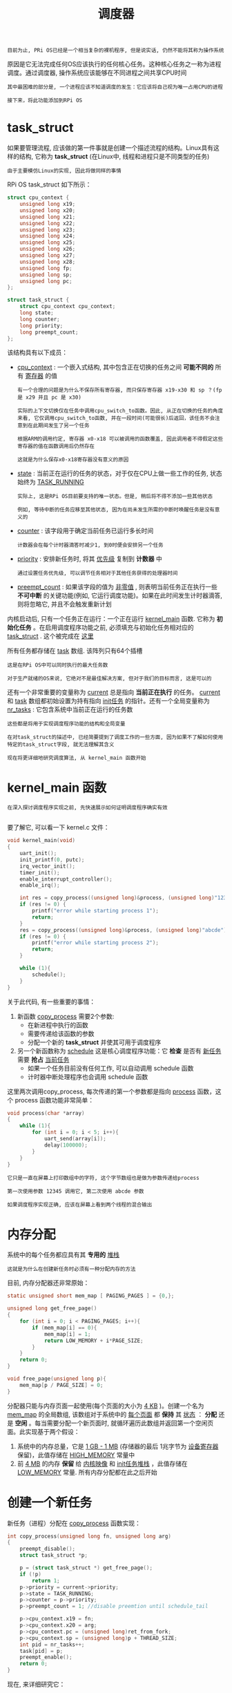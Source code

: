 #+TITLE: 调度器
#+HTML_HEAD: <link rel="stylesheet" type="text/css" href="../css/main.css" />
#+HTML_LINK_HOME: ./scheduler.html
#+OPTIONS: num:nil timestamp:nil ^:nil

#+begin_example
  目前为止, PRi OS已经是一个相当复杂的裸机程序, 但是说实话, 仍然不能将其称为操作系统
#+end_example

原因是它无法完成任何OS应该执行的任何核心任务。这种核心任务之一称为进程调度。通过调度器, 操作系统应该能够在不同进程之间共享CPU时间

#+begin_example
  其中最困难的部分是, 一个进程应该不知道调度的发生：它应该将自己视为唯一占用CPU的进程

  接下来，将此功能添加到RPi OS
#+end_example
* task_struct
如果要管理流程, 应该做的第一件事就是创建一个描述流程的结构。Linux具有这样的结构, 它称为 *task_struct* (在Linux中, 线程和进程只是不同类型的任务)

#+begin_example
  由于主要模仿Linux的实现, 因此将做同样的事情
#+end_example

RPi OS task_struct 如下所示：

#+begin_src c 
  struct cpu_context {
	  unsigned long x19;
	  unsigned long x20;
	  unsigned long x21;
	  unsigned long x22;
	  unsigned long x23;
	  unsigned long x24;
	  unsigned long x25;
	  unsigned long x26;
	  unsigned long x27;
	  unsigned long x28;
	  unsigned long fp;
	  unsigned long sp;
	  unsigned long pc;
  };

  struct task_struct {
	  struct cpu_context cpu_context;
	  long state;
	  long counter;
	  long priority;
	  long preempt_count;
  };
#+end_src

该结构具有以下成员：
+ _cpu_context_ : 一个嵌入式结构, 其中包含正在切换的任务之间 *可能不同的* 所有 _寄存器_ 的值
  #+begin_example
    有一个合理的问题是为什么不保存所有寄存器, 而只保存寄存器 x19-x30 和 sp ？(fp 是 x29 并且 pc 是 x30)

    实际的上下文切换仅在任务中调用cpu_switch_to函数。因此, 从正在切换的任务的角度来看, 它仅调用cpu_switch_to函数, 并在一段时间(可能很长)后返回，该任务不会注意到在此期间发生了另一个任务

    根据ARM的调用约定, 寄存器 x0-x18 可以被调用的函数覆盖, 因此调用者不得假定这些寄存器的值在函数调用后仍然存在

    这就是为什么保存x0-x18寄存器没有意义的原因
  #+end_example
+ _state_ : 当前正在运行的任务的状态，对于仅在CPU上做一些工作的任务, 状态始终为 [[https://github.com/s-matyukevich/raspberry-pi-os/blob/master/src/lesson04/include/sched.h#L15][TASK_RUNNING]]
  #+begin_example
    实际上, 这是RPi OS目前要支持的唯一状态。但是, 稍后将不得不添加一些其他状态

    例如, 等待中断的任务应移至其他状态, 因为在尚未发生所需的中断时唤醒任务是没有意义的
  #+end_example
+ _counter_ : 该字段用于确定当前任务已运行多长时间
  #+begin_example
    计数器会在每个计时器滴答时减少1, 到0时便会安排另一个任务
  #+end_example
+ _priority_ : 安排新任务时, 将其 _优先级_ 复制到 *计数器* 中
  #+begin_example
    通过设置任务优先级, 可以调节任务相对于其他任务获得的处理器时间
  #+end_example
+ _preempt_count_ : 如果该字段的值为 _非零值_ , 则表明当前任务正在执行一些 *不可中断* 的关键功能(例如, 它运行调度功能)。如果在此时间发生计时器滴答, 则将忽略它, 并且不会触发重新计划


内核启动后, 只有一个任务正在运行：一个正在运行 [[https://github.com/s-matyukevich/raspberry-pi-os/blob/master/src/lesson04/src/kernel.c#L19][kernel_main]] 函数. 它称为 *初始化任务* 。在启用调度程序功能之前, 必须填充与初始化任务相对应的 _task_struct_ . 这个被完成在 [[https://github.com/s-matyukevich/raspberry-pi-os/blob/master/src/lesson04/include/sched.h#L53][这里]] 

所有任务都存储在 [[https://github.com/s-matyukevich/raspberry-pi-os/blob/master/src/lesson04/src/sched.c#L7][task]] 数组. 该阵列只有64个插槽

#+begin_example
  这是在RPi OS中可以同时执行的最大任务数

  对于生产就绪的OS来说, 它绝对不是最佳解决方案, 但对于我们的目标而言, 这是可以的
#+end_example

还有一个非常重要的变量称为 [[https://github.com/s-matyukevich/raspberry-pi-os/blob/master/src/lesson04/src/sched.c#L6][current]] 总是指向 *当前正在执行* 的任务。 _current_  和 _task_ 数组都初始设置为持有指向 _init任务_ 的指针。还有一个全局变量称为 [[https://github.com/s-matyukevich/raspberry-pi-os/blob/master/src/lesson04/src/sched.c#L8][nr_tasks]] : 它包含系统中当前正在运行的任务数

#+begin_example
  这些都是将用于实现调度程序功能的结构和全局变量

  在对task_struct的描述中, 已经简要提到了调度工作的一些方面, 因为如果不了解如何使用特定的task_struct字段, 就无法理解其含义

  现在将更详细地研究调度算法, 从 kernel_main 函数开始
#+end_example
* kernel_main 函数
#+begin_example
  在深入探讨调度程序实现之前, 先快速展示如何证明调度程序确实有效

#+end_example

要了解它, 可以看一下 kernel.c 文件：

#+begin_src c 
  void kernel_main(void)
  {
	  uart_init();
	  init_printf(0, putc);
	  irq_vector_init();
	  timer_init();
	  enable_interrupt_controller();
	  enable_irq();

	  int res = copy_process((unsigned long)&process, (unsigned long)"12345");
	  if (res != 0) {
		  printf("error while starting process 1");
		  return;
	  }
	  res = copy_process((unsigned long)&process, (unsigned long)"abcde");
	  if (res != 0) {
		  printf("error while starting process 2");
		  return;
	  }

	  while (1){
		  schedule();
	  }
  }
#+end_src


关于此代码, 有一些重要的事情：
1. 新函数 _copy_process_ 需要2个参数:
   + 在新进程中执行的函数
   + 需要传递给该函数的参数
   + 分配一个新的 *task_struct* 并使其可用于调度程序 
2. 另一个新函数称为 _schedule_ 这是核心调度程序功能：它 *检查* 是否有 _新任务_ 需要 *抢占* _当前任务_ 
   + 如果一个任务目前没有任何工作, 可以自动调用 schedule 函数
   + 计时器中断处理程序也会调用 schedule 函数

这里两次调用copy_process, 每次传递的第一个参数都是指向 _process_ 函数，这个 process 函数功能非常简单：

#+begin_src c 
  void process(char *array)
  {
	  while (1){
		  for (int i = 0; i < 5; i++){
			  uart_send(array[i]);
			  delay(100000);
		  }
	  }
  }
#+end_src

#+begin_example
  它只是一直在屏幕上打印数组中的字符, 这个字节数组也是做为参数传递给process

  第一次使用参数 12345 调用它, 第二次使用 abcde 参数

  如果调度程序实现正确, 应该在屏幕上看到两个线程的混合输出
#+end_example
* 内存分配
系统中的每个任务都应具有其 *专用的* _堆栈_

#+begin_example
  这就是为什么在创建新任务时必须有一种分配内存的方法
#+end_example

目前, 内存分配器还非常原始：

#+begin_src c 
  static unsigned short mem_map [ PAGING_PAGES ] = {0,};

  unsigned long get_free_page()
  {
	  for (int i = 0; i < PAGING_PAGES; i++){
		  if (mem_map[i] == 0){
			  mem_map[i] = 1;
			  return LOW_MEMORY + i*PAGE_SIZE;
		  }
	  }
	  return 0;
  }

  void free_page(unsigned long p){
	  mem_map[p / PAGE_SIZE] = 0;
  }
#+end_src

分配器只能与内存页面一起使用(每个页面的大小为 _4 KB_ )。创建一个名为 _mem_map_ 的全局数组, 该数组对于系统中的 _每个页面_ 都 *保持* 其 _状态_ ： *分配* 还是 *空闲* 。每当需要分配一个新页面时, 就循环遍历此数组并返回第一个空闲页面。此实现基于两个假设：
1. 系统中的内存总量，它是 _1 GB - 1 MB_ (存储器的最后 1兆字节为 _设备寄存器_ 保留)，此值存储在 _HIGH_MEMORY_ 常量中
2. 前 _4 MB_ 的内存 *保留* 给 _内核映像_ 和 _init任务堆栈_ ，此值存储在 _LOW_MEMORY_ 常量. 所有内存分配都在此之后开始
* 创建一个新任务
新任务（进程）分配在 _copy_process_ 函数实现：

#+begin_src c 
  int copy_process(unsigned long fn, unsigned long arg)
  {
	  preempt_disable();
	  struct task_struct *p;

	  p = (struct task_struct *) get_free_page();
	  if (!p)
		  return 1;
	  p->priority = current->priority;
	  p->state = TASK_RUNNING;
	  p->counter = p->priority;
	  p->preempt_count = 1; //disable preemtion until schedule_tail

	  p->cpu_context.x19 = fn;
	  p->cpu_context.x20 = arg;
	  p->cpu_context.pc = (unsigned long)ret_from_fork;
	  p->cpu_context.sp = (unsigned long)p + THREAD_SIZE;
	  int pid = nr_tasks++;
	  task[pid] = p;
	  preempt_enable();
	  return 0;
  }
#+end_src

现在, 来详细研究它：

#+begin_src c 
  preempt_disable();
  struct task_struct *p;
#+end_src

该函数从禁用抢占和为新任务分配指针开始。抢占被禁用, 是因为不想在 copy_process 函数中间将其重新安排到其他任务

#+begin_src c 
  p = (struct task_struct *) get_free_page();
  if (!p)
	  return 1;
#+end_src

接下来, 分配一个新页面。在此页面的底部, 为新创建的任务放置 _task_struct_ ，该页面的其余部分将用作 *任务堆栈*

#+begin_src c 
  p->priority = current->priority;
  p->state = TASK_RUNNING;
  p->counter = p->priority;
  p->preempt_count = 1; //disable preemtion until schedule_tail
#+end_src

分配好task_struct之后, 可以初始化其属性：
+ 优先级和初始计数器是根据当前任务优先级设置 
+ 状态设置为 _TASK_RUNNING_ , 表示新任务已准备好开始
+ preempt_count设置为 _1_ , 这意味着在执行任务之后, 在完成一些初始化工作之前, 不应重新计划其时间

#+begin_src c 
  p->cpu_context.x19 = fn;
  p->cpu_context.x20 = arg;
  p->cpu_context.pc = (unsigned long)ret_from_fork;
  p->cpu_context.sp = (unsigned long)p + THREAD_SIZE;
#+end_src

这里 cpu_context 被初始化：
+ 堆栈指针 sp 设置在新分配的内存页面的顶部
+ pc 被设置为 _ret_from_fork_ 函数, 现在需要看一下这个函数, 以便理解为什么其余cpu_context寄存器以它们的方式初始化

  #+begin_src asm
	    .globl ret_from_fork
    ret_from_fork:
	    bl    schedule_tail
	    mov    x0, x20
	    blr    x19         //should never return
  #+end_src
  ret_from_fork:
  + 首先调用 _schedule_tail_ , 只是 *启用* 了 _抢占_
  + 使用存储在 _x20_ 中的 *参数* 调用存储在 _x19_ 寄存器中的 *函数*
  + 在调用ret_from_fork函数之前, 需要从 _cpu_context_ 中 *恢复* 出 _x19_ 和 _x20_ 

现在, 回到copy_process.

#+begin_src c 
  int pid = nr_tasks++;
  task[pid] = p;
  preempt_enable();
  return 0;
#+end_src

最后, copy_process 将新创建的任务添加到 _task 数组_ 中, 并为当前任务 *启用* _抢占_

#+begin_example
  关于copy_process函数要了解的重要一点是, 它在完成执行后不会发生上下文切换

  该函数仅准备新的task_struct并将其添加到task数组中，而在调用schedule函数后才可能执行此任务 
#+end_example
* 谁调用 schedule?

在深入了解schedule 函数之前, 首先要弄清楚schedule的调用方式。有2种情况：
1. 当一个任务现在没有任何事情要做, 但是仍然无法终止时, 它可以自行调用schedule
   #+begin_example
     就像 kernel_main 函数所做的 
   #+end_example
2. schedule 也定期被  _时钟中断_ 所调用

现在来看看 timer_tick 函数, 从计时器中断中调用：

#+begin_src c 
  void timer_tick()
  {
	  --current->counter;
	  if (current->counter>0 || current->preempt_count >0) {
		  return;
	  }
	  current->counter=0;
	  enable_irq();
	  _schedule();
	  disable_irq();
#+end_src

首先, 它减少了当前任务的计数器
+ 如果计数器大于0, 或者当前禁用了抢占功能, 则返回该函数
+ 否则调用schedule并启用中断
  #+begin_example
    在中断处理程序内部, 默认情况下禁用中断

    接下来会去了解为什么在调度程序执行期间必须启用中断 
  #+end_example
* 调度算法
最后, 看一下调度程序算法：

#+begin_src c 
  void _schedule(void)
  {
	  preempt_disable();
	  int next,c;
	  struct task_struct * p;
	  while (1) {
		  c = -1;
		  next = 0;
		  for (int i = 0; i < NR_TASKS; i++){
			  p = task[i];
			  if (p && p->state == TASK_RUNNING && p->counter > c) {
				  c = p->counter;
				  next = i;
			  }
		  }
		  if (c) {
			  break;
		  }
		  for (int i = 0; i < NR_TASKS; i++) {
			  p = task[i];
			  if (p) {
				  p->counter = (p->counter >> 1) + p->priority;
			  }
		  }
	  }
	  switch_to(task[next]);
	  preempt_enable();
  }
#+end_src

该算法的工作原理如下：
+ 第一个内部的for循环遍历所有任务, 并尝试以最大计数器找到处于TASK_RUNNING状态的任务：
  + 如果找到了这样的任务, 并且其计数器大于0, 立即从外部的 while 循环中中断, 并切换到该任务
  + 如果找不到这样的任务, 则意味着当前不存在处于 TASK_RUNNING 状态的任务, 或者所有此类任务的计数器均为0
    #+begin_example
      在实际的OS中, 例如, 当所有任务都在等待中断时, 就可能会发生 
    #+end_example
    + 在这种情况下, 将执行第二个嵌套的 for 循环. 对于每个任务(无论处于什么状态), 此循环都会增加其计数器。计数器增加以非常聪明的方式完成：
      + 任务通过的第二个for 循环的迭代次数越多, 其计数器的计数就越高
      + 任务计数器永远不能超过 _2 *优先级_ 
+ 然后重复该过程：
  + 如果至少有一个任务处于TASK_RUNNIG状态, 则外部while循环的第二次迭代将是最后一个, 因为在第一次迭代之后, 所有计数器都已经非零
  + 但是, 如果没有 TASK_RUNNING 任务, 则该过程会反复进行, 直到某些任务变为 TASK_RUNNING 状态
    #+begin_example
      但是, 如果在单个CPU上运行, 那么在此循环运行时如何更改任务状态？

      答案是, 如果某些任务正在等待中断, 则该中断可能在执行 schedule 函数时发生, 并且中断处理程序可以更改任务的状态

      这实际上解释了为什么在 schedule 函数执行期间必须启用中断
    #+end_example

这也说明了禁用中断和禁用抢占之间的重要区别：
+ schedule 会在整个运行期间禁用抢占：这样可以确保在执行原始函数的过程中不会调用嵌套的 schedule
+ 相反在 schedule 函数执行期间, 中断是可以合法发生的
* 切换任务
找到具有非零计数器的 TASK_RUNNING 状态的任务后, switch_to 函数被调用：

#+begin_src c 
  void switch_to(struct task_struct * next)
  {
	  if (current == next)
		  return;
	  struct task_struct * prev = current;
	  current = next;
	  cpu_switch_to(prev, next);
  }
#+end_src

在这里, 检查下一个进程是否与当前进程不同, 如果不一致, 则更新 _current_ 变量。实际工作被重定向到 cpu_switch_to 函数:

#+begin_src asm
      .globl cpu_switch_to

      cpu_switch_to:
	      mov    x10, #THREAD_CPU_CONTEXT
	      add    x8, x0, x10
	      mov    x9, sp
	      stp    x19, x20, [x8], #16        // store callee-saved registers
	      stp    x21, x22, [x8], #16
	      stp    x23, x24, [x8], #16
	      stp    x25, x26, [x8], #16
	      stp    x27, x28, [x8], #16
	      stp    x29, x9, [x8], #16
	      str    x30, [x8]
	      add    x8, x1, x10
	      ldp    x19, x20, [x8], #16        // restore callee-saved registers
	      ldp    x21, x22, [x8], #16
	      ldp    x23, x24, [x8], #16
	      ldp    x25, x26, [x8], #16
	      ldp    x27, x28, [x8], #16
	      ldp    x29, x9, [x8], #16
	      ldr    x30, [x8]
	      mov    sp, x9
	      ret
#+end_src

这是实际上下文切换发生的地方。让我们逐行查看它：

#+begin_src asm 
	  mov    x10, #THREAD_CPU_CONTEXT
	  add    x8, x0, x10
#+end_src

+ _THREAD_CPU_CONTEXT_ 常量包含task_struct中的 _cpu_context结构_ 的 _偏移量_
+ _x0_ 包含一个指向 _第一个参数_ 的 *指针* , 该指针是 _当前的task_struct_

#+begin_example
  在这里, 当前是指要从中切换的那个 task struct 

  复制的两行执行后, x8将包含指向 prev->cpu_context的指针
#+end_example

#+begin_src asm 
	  mov    x9, sp
	  stp    x19, x20, [x8], #16        // store callee-saved registers
	  stp    x21, x22, [x8], #16
	  stp    x23, x24, [x8], #16
	  stp    x25, x26, [x8], #16
	  stp    x27, x28, [x8], #16
	  stp    x29, x9, [x8], #16
	  str    x30, [x8]
#+end_src

接下来, prev->cpu_context结构中定义的寄存器都按照顺序存储（这些是prev进程的callee所存放在这里的：
+ x30是链接寄存器, 包含函数返回地址, 存储为pc
+ 当前堆栈指针存储为sp, x29存储为fp(帧指针)

#+begin_src asm 
	  add    x8, x1, x10
#+end_src

因为 x1是指向下一个task_struct的指针, 因此x8将包含指向下一个cpu_context的指针 (next->cpu_context)

#+begin_src asm 
	  ldp    x19, x20, [x8], #16        // restore callee-saved registers
	  ldp    x21, x22, [x8], #16
	  ldp    x23, x24, [x8], #16
	  ldp    x25, x26, [x8], #16
	  ldp    x27, x28, [x8], #16
	  ldp    x29, x9, [x8], #16
	  ldr    x30, [x8]
	  mov    sp, x9
#+end_src

被调用者保存的寄存器从 next->cpu_context里恢复

#+begin_src asm 
	  ret
#+end_src

函数返回到 链接寄存器 _x30_ 所指向的位置：
+ 如果是第一次切换到某个任务（进程）, 则将 _ret_from_fork_ 函数
+ 其他情况下, 该位置将是先前由 cpu_switch_to 函数保存在 cpu_context 中的位置 
* 调度与中断
#+begin_example
  在上一章中, 定义了 kernel_entry 和 kernel_exit 宏用于保存和恢复处理器状态

  在引入调度程序后, 出现了一个新问题：现在完全可以合法地从一个任务进入中断, 离开中断的时候返回另外一个任务
#+end_example

然而用来从中断返回的 _eret_ 指令依赖于： _返回地址_ 应存储在 *elr_el1* 中,  _处理器状态_ 应存储在 *spsr_el1* 寄存器中。因此, 如果要在处理中断时切换任务, 则必须将这两个寄存器与所有其他通用寄存器一起保存和恢复。这样做的代码非常简单，保存这两个寄存器：

#+begin_src asm 
	  .macro	kernel_entry
	  sub	sp, sp, #S_FRAME_SIZE
	  ......
	  mrs	x22, elr_el1
	  mrs	x23, spsr_el1
#+end_src

恢复这两个寄存器：

#+begin_src asm 
	  .macro	kernel_exit
	  ldr	x23, [sp, #16 * 16]
	  ldp	x30, x22, [sp, #16 * 15] 

	  msr	elr_el1, x22			
	  msr	spsr_el1, x23
	  ......
#+end_src
* 在上下文切换期间跟踪系统状态

#+begin_example
  现在已经检查了与上下文切换有关的所有源代码，但是, 该代码包含许多异步交互, 这使得很难完全了解整个系统的状态如何随时间变化

  接下来想描述从系统启动到第二次上下文切换之时发生的事件的顺序

  对于每个此类事件, 将包括一个表示事件发生时存储器状态的图表

  希望这种表示形式将帮助深入了解调度程序的工作方式
#+end_example

1. 内核已初始化并 _kernel_main_ 函数已被执行，初始堆栈配置为开始于 _LOW_MEMORY_ , 这是4 MB
   #+begin_src sh 
	      0 +------------------+
		| kernel image     |
		|------------------|
		|                  |
		|------------------|
		| init task stack  |
     0x00400000 +------------------+
		|                  |
		|                  |
     0x3F000000 +------------------+
		| device registers |
     0x40000000 +------------------+
   #+end_src
2. kernel_main 首次调用 _copy_process_ ，分配了新的 _4 KB内存页面_ , 并在该页面的底部放置了 _task_struct_ . (稍后, 将在此时创建的任务称为任务1)
   #+begin_src sh 
	      0 +------------------+
		| kernel image     |
		|------------------|
		|                  |
		|------------------|
		| init task stack  |
     0x00400000 +------------------+
		| task_struct 1    |
		|------------------|
		|                  |
     0x00401000 +------------------+
		|                  |
		|                  |
     0x3F000000 +------------------+
		| device registers |
     0x40000000 +------------------+
   #+end_src
3. kernel_main第二次调用copy_process并且重复相同的过程. _任务2_ 已创建并添加到任务列表
   #+begin_src sh 
	      0 +------------------+
		| kernel image     |
		|------------------|
		|                  |
		|------------------|
		| init task stack  |
     0x00400000 +------------------+
		| task_struct 1    |
		|------------------|
		|                  |
     0x00401000 +------------------+
		| task_struct 2    |
		|------------------|
		|                  |
     0x00402000 +------------------+
		|                  |
		|                  |
     0x3F000000 +------------------+
		| device registers |
     0x40000000 +------------------+
   #+end_src
4. kernel_main 自动调用 _schedule_ 函数并决定运行任务1
5. _cpu_switch_to_ 将 _calee-saved的寄存器_ 保存在位于 _内核映像内部的init任务 cpu_context_ 中
6. _cpu_switch_to_ 从 _任务1的cpu_context_ 里恢复 callee-saved的寄存器
   + _sp_ 现在指向 _0x00401000_
   + 链接寄存器 _x30_ 注册到 _ret_from_fork_ 函数
     + _x19_ 包含一个指向 _process_ 函数
     + _x20_ 一个指向字符串 12345 的指针, 该字符串位于内核映像中的某个位置
7. cpu_switch_to 调用 _ret_ 指令, 该指令跳转到 _ret_from_fork_ 函数
8. ret_from_fork 读取 x19 和 x20 寄存器, 并使用参数 12345 调用 process 函数。在process函数开始执行后, 其堆栈开始增长：
   #+begin_src sh 
	      0 +------------------+
		| kernel image     |
		|------------------|
		|                  |
		|------------------|
		| init task stack  |
     0x00400000 +------------------+
		| task_struct 1    |
		|------------------|
		|                  |
		|------------------|
		| task 1 stack     |
     0x00401000 +------------------+
		| task_struct 2    |
		|------------------|
		|                  |
     0x00402000 +------------------+
		|                  |
		|                  |
     0x3F000000 +------------------+
		| device registers |
     0x40000000 +------------------+
   #+end_src
9. 发生计时器中断： _kernel_entry_ 宏保存 *所有通用寄存器 + elr_el1 和 spsr_el1* 到 _任务1堆栈的底部_
   #+begin_src sh 
	      0 +------------------------+
		| kernel image           |
		|------------------------|
		|                        |
		|------------------------|
		| init task stack        |
     0x00400000 +------------------------+
		| task_struct 1          |
		|------------------------|
		|                        |
		|------------------------|
		| task 1 saved registers |
		|------------------------|
		| task 1 stack           |
     0x00401000 +------------------------+
		| task_struct 2          |
		|------------------------|
		|                        |
     0x00402000 +------------------------+
		|                        |
		|                        |
     0x3F000000 +------------------------+
		| device registers       |
     0x40000000 +------------------------+
   #+end_src
10. _schedule_ 被调用 并且它 *决定* 运行 _任务2_ 。但是现在仍然运行任务1, 并且其堆栈 *继续增长* 到 _任务1保存的寄存器区域_ 以下。在图中, 堆栈的这一部分标记为 _int_ , 表示 *中断堆栈*
    #+begin_src sh 
	       0 +------------------------+
		 | kernel image           |
		 |------------------------|
		 |                        |
		 |------------------------|
		 | init task stack        |
      0x00400000 +------------------------+
		 | task_struct 1          |
		 |------------------------|
		 |                        |
		 |------------------------|
		 | task 1 stack (int)     |
		 |------------------------|
		 | task 1 saved registers |
		 |------------------------|
		 | task 1 stack           |
      0x00401000 +------------------------+
		 | task_struct 2          |
		 |------------------------|
		 |                        |
      0x00402000 +------------------------+
		 |                        |
		 |                        |
      0x3F000000 +------------------------+
		 | device registers       |
      0x40000000 +------------------------+
    #+end_src
11. cpu_switch_to 运行任务2. 为此, 它执行与任务1完全相同的步骤序列。任务2开始执行, 并且堆栈不断增长
    #+begin_src sh 
	       0 +------------------------+
		 | kernel image           |
		 |------------------------|
		 |                        |
		 |------------------------|
		 | init task stack        |
      0x00400000 +------------------------+
		 | task_struct 1          |
		 |------------------------|
		 |                        |
		 |------------------------|
		 | task 1 stack (int)     |
		 |------------------------|
		 | task 1 saved registers |
		 |------------------------|
		 | task 1 stack           |
      0x00401000 +------------------------+
		 | task_struct 2          |
		 |------------------------|
		 |                        |
		 |------------------------|
		 | task 2 stack           |
      0x00402000 +------------------------+
		 |                        |
		 |                        |
      0x3F000000 +------------------------+
		 | device registers       |
      0x40000000 +------------------------+
    #+end_src
    #+begin_example
      请注意, 此时并未从中断返回, 但这没关系, 因为现在已启用中断 (在 timer_tick 之前 schedule 被调用)
    #+end_example
12. 另一个定时器中断发生, kernel_entry将所有 *通用寄存器+elr_el1和spsr_el1* 保存在 _任务2堆栈的底部_ 。任务2中断堆栈开始增长：
    #+begin_src sh 
	       0 +------------------------+
		 | kernel image           |
		 |------------------------|
		 |                        |
		 |------------------------|
		 | init task stack        |
      0x00400000 +------------------------+
		 | task_struct 1          |
		 |------------------------|
		 |                        |
		 |------------------------|
		 | task 1 stack (int)     |
		 |------------------------|
		 | task 1 saved registers |
		 |------------------------|
		 | task 1 stack           |
      0x00401000 +------------------------+
		 | task_struct 2          |
		 |------------------------|
		 |                        |
		 |------------------------|
		 | task 2 stack (int)     |
		 |------------------------|
		 | task 2 saved registers |
		 |------------------------|
		 | task 2 stack           |
      0x00402000 +------------------------+
		 |                        |
		 |                        |
      0x3F000000 +------------------------+
		 | device registers       |
      0x40000000 +------------------------+
    #+end_src
13. schedule 被调用：它观察到所有任务的计数器都设置为0, 并将 _计数器_ *设置* 为 _任务优先级_
14. schedule 选择要运行的是 init任务，这是因为现在所有任务的计数器都设置为1, 而init任务是列表中的第一个
    #+begin_example
      但是实际上, 此时 schedule 选择任务1或任务2是完全合法的, 因为它们的计数器值相等

      我们对选择任务1的情况更感兴趣, 所以现在让我们假设选择了任务1
    #+end_example
15. cpu_switch_to 被调用 并从 _任务1的cpu_context_ 中 *恢复* _callee-saved寄存器_
    + 链接寄存器现在注册到 switch_to 函数的最后
      #+begin_example
	因为这是上次执行任务1时调用 cpu_switch_to的位置
      #+end_example
    + sp 指向任务1中断堆栈的底部
16. timer_tick 函数恢复执行, 从 disable_irq 这行开始，这禁用中断 并且最终 _kernel_exit_ 被执行
    #+begin_src sh 
	       0 +------------------------+
		 | kernel image           |
		 |------------------------|
		 |                        |
		 |------------------------|
		 | init task stack        |
      0x00400000 +------------------------+
		 | task_struct 1          |
		 |------------------------|
		 |                        |
		 |------------------------|
		 | task 1 saved registers |
		 |------------------------|
		 | task 1 stack           |
      0x00401000 +------------------------+
		 | task_struct 2          |
		 |------------------------|
		 |                        |
		 |------------------------|
		 | task 2 stack (int)     |
		 |------------------------|
		 | task 2 saved registers |
		 |------------------------|
		 | task 2 stack           |
      0x00402000 +------------------------+
		 |                        |
		 |                        |
      0x3F000000 +------------------------+
		 | device registers       |
      0x40000000 +------------------------+
    #+end_src
    #+begin_example
      当开始 kernel_exit 时, 任务1的中断堆栈已折叠为0，因为这是中断程序需要使用的堆栈
    #+end_example
17. kernel_exit 恢复所有通用寄存器以及elr_el1 和 spsr_el1
    + elr_el1 现在指向 process 函数中间的某个位置
    + sp 指向任务1堆栈的底部
    #+begin_src sh 
	       0 +------------------------+
		 | kernel image           |
		 |------------------------|
		 |                        |
		 |------------------------|
		 | init task stack        |
      0x00400000 +------------------------+
		 | task_struct 1          |
		 |------------------------|
		 |                        |
		 |------------------------|
		 | task 1 stack           |
      0x00401000 +------------------------+
		 | task_struct 2          |
		 |------------------------|
		 |                        |
		 |------------------------|
		 | task 2 stack (int)     |
		 |------------------------|
		 | task 2 saved registers |
		 |------------------------|
		 | task 2 stack           |
      0x00402000 +------------------------+
		 |                        |
		 |                        |
      0x3F000000 +------------------------+
		 | device registers       |
      0x40000000 +------------------------+
    #+end_src
18. kernel_exit 执行 _eret_ 使用的指令 elr_el1 注册以 *跳转* 回 _process_ 函数，任务1恢复其正常执行


#+begin_example
  上述步骤顺序非常重要，这是整个教程中最重要的事情之一
#+end_example
* 总结
#+begin_example
  现在已经完成了调度, 但是现在的内核只能管理内核线程：它们在EL1上执行, 并且可以直接访问任何内核函数或数据

  接下来, 将解决此问题, 并介绍系统调用和虚拟内存
#+end_example


